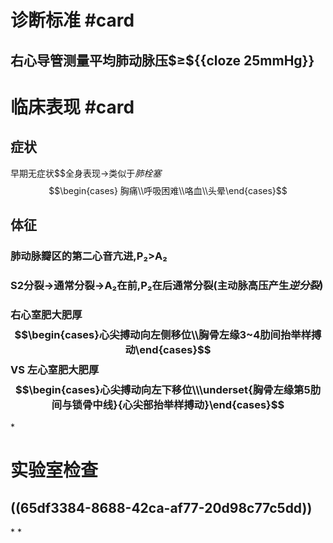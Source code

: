 #+deck:内科学::呼吸系统::肺动脉高压与肺心病

* 诊断标准 #card
:PROPERTIES:
:id: 621f6257-4aed-4324-9ba1-d5e8f0d8fd61
:END:
** 右心导管测量平均肺动脉压$\geq${{cloze 25mmHg}}
:PROPERTIES:
:id: 621f6257-1510-4715-847c-70181d69f0e6
:END:
* 临床表现 #card
:PROPERTIES:
:id: 621f6257-a3fc-4ae9-9edd-3581e5b86110
:END:
** 症状
早期无症状$\xrightarrow[]{压力↑}$全身表现→类似于[[肺栓塞]]$$\begin{cases} 胸痛\\呼吸困难\\咯血\\头晕\end{cases}$$
** 体征
*** 肺动脉瓣区的第二心音亢进,P₂>A₂
*** S2分裂→通常分裂→A₂在前,P₂在后通常分裂(主动脉高压产生[[逆分裂]])
*** 右心室肥大肥厚$$\begin{cases}心尖搏动向左侧移位\\胸骨左缘3~4肋间抬举样搏动\end{cases}$$ VS 左心室肥大肥厚$$\begin{cases}心尖搏动向左下移位\\\underset{胸骨左缘第5肋间与锁骨中线}{心尖部抬举样搏动}\end{cases}$$
*
* 实验室检查
** ((65df3384-8688-42ca-af77-20d98c77c5dd))
*
*